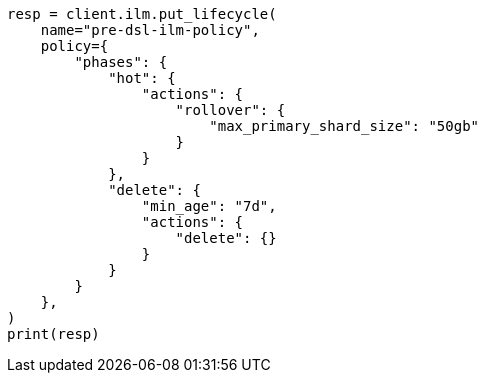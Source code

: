 // This file is autogenerated, DO NOT EDIT
// data-streams/lifecycle/tutorial-migrate-data-stream-from-ilm-to-dsl.asciidoc:42

[source, python]
----
resp = client.ilm.put_lifecycle(
    name="pre-dsl-ilm-policy",
    policy={
        "phases": {
            "hot": {
                "actions": {
                    "rollover": {
                        "max_primary_shard_size": "50gb"
                    }
                }
            },
            "delete": {
                "min_age": "7d",
                "actions": {
                    "delete": {}
                }
            }
        }
    },
)
print(resp)
----
